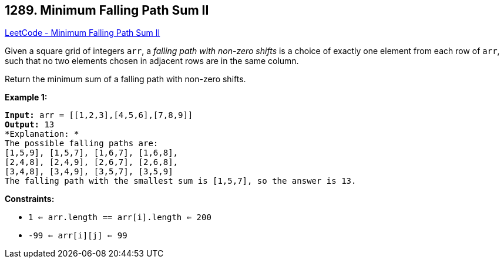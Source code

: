 == 1289. Minimum Falling Path Sum II

https://leetcode.com/problems/minimum-falling-path-sum-ii/[LeetCode - Minimum Falling Path Sum II]

Given a square grid of integers `arr`, a _falling path with non-zero shifts_ is a choice of exactly one element from each row of `arr`, such that no two elements chosen in adjacent rows are in the same column.

Return the minimum sum of a falling path with non-zero shifts.

 
*Example 1:*

[subs="verbatim,quotes"]
----
*Input:* arr = [[1,2,3],[4,5,6],[7,8,9]]
*Output:* 13
*Explanation: *
The possible falling paths are:
[1,5,9], [1,5,7], [1,6,7], [1,6,8],
[2,4,8], [2,4,9], [2,6,7], [2,6,8],
[3,4,8], [3,4,9], [3,5,7], [3,5,9]
The falling path with the smallest sum is [1,5,7], so the answer is 13.
----

 
*Constraints:*


* `1 <= arr.length == arr[i].length <= 200`
* `-99 <= arr[i][j] <= 99`


